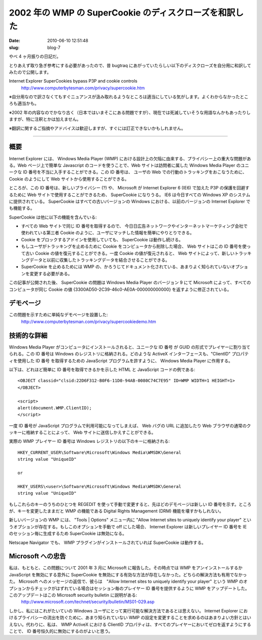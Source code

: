 =======================================================
2002 年の WMP の SuperCookie のディスクローズを和訳した
=======================================================

:date: 2010-06-10 12:51:48
:slug: blog-7

やべ 4 ヶ月振りの日記だ。

とりあえず取り急ぎ参考にする必要があったので、昔 bugtraq にあがっていたらしい以下のディスクローズを自分用に和訳してみたので公開します。

Internet Explorer SuperCookies bypass P3P and cookie controls
    http://www.computerbytesman.com/privacy/supercookie.htm

※自分用なので訳さなくてもすぐニュアンスが汲み取れるようなところは適当にしている気がします。よくわからなかったところも適当かも。

※2002 年の内容なのでかなり古く（日本ではいまそこにある問題ですが）、現在では死滅していそうな用語なんかもあったりしますが、特に注釈とかは加えません。

※翻訳に関するご指摘やアドバイスは歓迎しますが、すぐには訂正できないかもしれません。

--------------------

----
概要
----

Internet Explorer には、 Windows Media Player (WMP) における設計上の欠陥に由来する、プライバシー上の重大な問題がある。Web ページ上で簡単な Javascript のコードを使うことで、Web サイトは訪問者に属した Windows Media Player のユニークな ID 番号を不当に入手することができる。この ID 番号は、 ユーザの Web での行動のトラッキングをおこなうために、 Cookie のようにして Web サイトから使用することができる。

ところが、この ID 番号は、新しいプライバシー (?) や、 Microsoft が Internet Explorer 6 (IE6) で加えた P3P の保護を回避するために Web サイトで使用することができるため、 SuperCookie になりうる。 IE6 は今日すべての Windows XP のシステムに提供されている。 SuperCookie はすべての古いバージョンの Windows における、以前のバージョンの Internet Explorer でも機能する。

SuperCookie は他に以下の機能を含んでいる:

* すべての Web サイトで同じ ID 番号を取得するので、 今日日広告ネットワークやインターネットマーケティング会社で使われている第三者 Cookie のように、ユーザにマッチした情報を簡単にやりとりできる。
* Cookie をブロックするアドインを使用していても、 SuperCookie は動作し続ける。
* もしユーザがトラッキングを止めるために Cookie をコンピュータから削除した場合、 Web サイトはこの ID 番号を使って古い Cookie の値を復元することができる。一度 Cookie の値が復元されると、 Web サイトによって、新しいトラッキングデータと以前に収集したトラッキングデータを結合させることができる。
* SuperCookie を止めるためには WMP の、かろうじてドキュメント化されている、あまりよく知られていないオプションを変更する必要がある。

この記事が公開された後、 SuperCookie の問題は Windows Media Player のバージョン 9 にて Microsoft によって、すべてのコンピュータが同じ Cookie の値 {3300AD50-2C39-46c0-AE0A-000000000000} を返すように修正されている。

----------
デモページ
----------

この問題を示すために単純なデモページを設置した:
    http://www.computerbytesman.com/privacy/supercookiedemo.htm 

------------
技術的な詳細
------------

Windows Media Player がコンピュータにインストールされると、ユニークな ID 番号 が GUID の形式でプレイヤーに割り当てられる。この ID 番号は Windows のレジストリに格納される。どのような ActiveX インターフェースも、"ClientID" プロパティを使用した ID 番号 を取得するための JavaScript プログラムを許すように、 Windows Media Player に作用する。

以下は、どれほど簡単に ID 番号を取得できるかを示した HTML と JavaScript コードの例である::

    <OBJECT classid="clsid:22D6F312-B0F6-11D0-94AB-0080C74C7E95" ID=WMP WIDTH=1 HEIGHT=1>
    </OBJECT>

    <script>
    alert(document.WMP.ClientID);
    </script>

一度 ID 番号が JavaScript プログラムで利用可能になってしまえば、 Web バグの URL に追加したり Web ブラウザの通常のクッキーに格納することによって、 Web サイトに送信しかえすことができる。

実際の WMP プレイヤー ID 番号は Windows レジストリの以下のキーに格納される::

    HKEY_CURRENT_USER\Software\Microsoft\Windows Media\WMSDK\General
    string value "UniqueID"

    or

    HKEY_USERS\<user>\Software\Microsoft\Windows Media\WMSDK\General
    string value "UniqueID"

もしこれらのキーのうちのひとつを REGEDIT を使って手動で変更すると、先ほどのデモページは新しい ID 番号を示す。ところが、キーを変更したままだと WMP の機能である Digital Rights Management (DRM) 機能を壊すかもしれない。

新しいバージョンの WMP には、 "Tools | Options" メニュー内に "Allow Internet sites to uniquely identify your player" というオプションが存在する。もしこのオプションを手動で off にした場合、 Internet Explorer は新しいプレイヤー ID 番号を IE のセッション毎に生成するため SuperCookie は無効になる。

Netscape Navigator でも、 WMP プラグインがインストールされていれば SuperCookie は動作する。

------------------
Microsoft への忠告
------------------

私は、もともと、この問題について 2001 年 3 月に Microsoft に報告した。その時点では WMP をアンインストールするか JavaScript を無効にする意外に SuperCookie を無効にする有効な方法が存在しなかった。どちらの解決方法も有用でなかった。 Microsoft へのメッセージの返信で、彼らは　"Allow Internet sites to uniquely identify your player" という WMP のオプションからチェックがはずれている場合はセッション毎のプレイヤー ID 番号を提供するように WMP をアップデートした。このアップデートはこの Microsoft security bulletin に説明がある:
    http://www.microsoft.com/technet/security/bulletin/MS01-029.asp 

しかし、私にはこれがたいていの Windows ユーザにとって実行可能な解決方法であるとは思えない。 Internet Explorer におけるプライバシーの流出を防ぐために、あまり知られていない WMP の設定を変更することを求めるのはあまりよい方針とはいえない。代わりに、私は、 WMP ActiveX における ClientID プロパティは、すべてのプレイヤーにおいてゼロを返すようにすることで、 ID 番号恒久的に無効にするのがよいと思う。